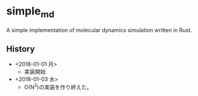 #+STARTUP: indent
* simple_md
A simple implementation of molecular dynamics simulation written in Rust.
** History
- <2018-01-01 月>
  - 実装開始
- <2018-01-03 水>
  - O(N^2)の実装を作り終えた。
